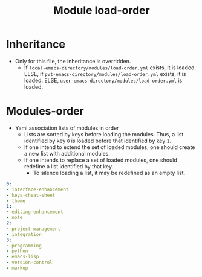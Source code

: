 #+title: Module load-order
#+PROPERTY: header-args :tangle load-order.yml :mkdirp t :results no :eval no
#+auto_tangle: t

* Inheritance
- Only for this file, the inheritance is overridden.
  - If =local-emacs-directory/modules/load-order.yml= exists, it is loaded.
    ELSE, if =pvt-emacs-directory/modules/load-order.yml= exists, it is loaded.
    ELSE, =user-emacs-directory/modules/load-order.yml= is loaded.

* Modules-order
- Yaml association lists of modules in order
  - Lists are sorted by keys before loading the modules. Thus, a list identified by key =0= is loaded before that identified by key =1=.
  - If one intend to extend the set of loaded modules, one should create a new list with additional modules.
  - If one intends to replace a set of loaded modules, one should redefine a list identified by that key.
    - To silence loading a list, it may be redefined as an empty list.
#+begin_src yaml
  0:
  - interface-enhancement
  - keys-cheat-sheet
  - theme
  1:
  - editing-enhancement
  - note
  2:
  - project-management
  - integration
  3:
  - programming
  - python
  - emacs-lisp
  - version-control
  - markup
#+end_src
